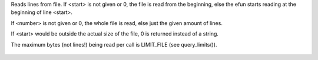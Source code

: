 .. efun:: string read_file(string file, int start, int number)

Reads lines from file.
If <start> is not given or 0, the file is read from the
beginning, else the efun starts reading at the beginning of line
<start>.

If <number> is not given or 0, the whole file is read, else
just the given amount of lines.

If <start> would be outside the actual size of the file, 0 is
returned instead of a string.

The maximum bytes (not lines!) being read per call is LIMIT_FILE (see
query_limits()).

  .. seealso:: :efun:`read_bytes`, :efun:`write_file`
